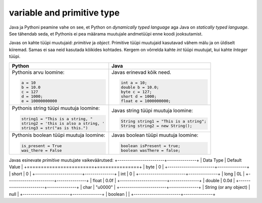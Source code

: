 variable and primitive type
===================

Java ja Pythoni peamine vahe on see, et Python on *dynamically typed language* aga Java on
*statically typed language*. See tähendab seda, et Pythonis ei pea määrama muutujale andmetüüpi
enne koodi jooksutamist.

Javas on kahte tüüpi muutujaid: *primitive* ja *object*. Primitive tüüpi muutujaid
kasutavad vähem mälu ja on üldiselt kiiremad. Samas ei saa neid kasutada kõikides kohtades.
Kergem on võrrelda kahte *int* tüüpi muutujat, kui kahte *Integer* tüüpi.

+-----------------------------------------+------------------------------------------+
| Python                                  | Java                                     |
+=========================================+==========================================+
| Pythonis arvu loomine:                  | Javas erinevad kõik need.                |
|                                         |                                          |
| .. code-block:: python                  | .. code-block:: java                     |
|                                         |                                          |
|     a = 10                              |     int a = 10;                          |
|     b = 10.0                            |     double b = 10.0;                     |
|     c = 127                             |     byte c = 127;                        |
|     d = 1000;                           |     short d = 1000;                      |
|     e = 10000000000                     |     float e = 1000000000;                |
|                                         |                                          |
+-----------------------------------------+------------------------------------------+
| Pythonis string tüüpi muutuja loomine:  | Javas string tüüpi muutuja loomine:      |
|                                         |                                          |
| .. code-block:: python                  | .. code-block:: java                     |
|                                         |                                          |
|     string1 = "This is a string, "      |     String string1 = "This is a string"; |
|     string2 = 'this is also a string, ' |     String string2 = new String();       |
|     string3 = str("as is this.")        |                                          |
|                                         |                                          |
+-----------------------------------------+------------------------------------------+
| Pythonis boolean tüüpi muutuja loomine: | Javas boolean tüüpi muutuja loomine:     |
|                                         |                                          |
| .. code-block:: python                  | .. code-block:: java                     |
|                                         |                                          |
|     is_present = True                   |     boolean isPresent = true;            |
|     was_there = False                   |     boolean wasThere = false;            |
|                                         |                                          |
+-----------------------------------------+------------------------------------------+


Javas esinevate *primitive* muutujate vaikeväärutsed:
+------------------------+---------------+
| Data Type              | Default Value |
+========================+===============+
| byte                   | 0             |
+------------------------+---------------+
| short                  | 0             |
+------------------------+---------------+
| int                    | 0             |
+------------------------+---------------+
| long                   | 0L            |
+------------------------+---------------+
| float                  | 0.0f          |
+------------------------+---------------+
| double                 | 0.0d          |
+------------------------+---------------+
| char                   | "\u0000"      |
+------------------------+---------------+
| String (or any object) | null          |
+------------------------+---------------+
| boolean                |               |
+------------------------+---------------+


.. generated using "python3 table_generator.py PvsJava_variable.txt variable-and-primitive.rst"